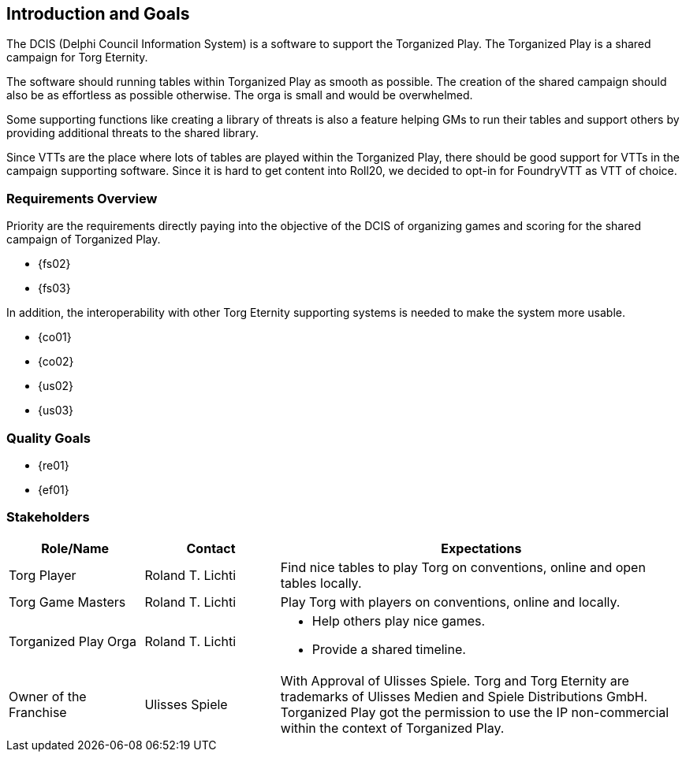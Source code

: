 ifndef::imagesdir[:imagesdir: ../images]

[[section-introduction-and-goals]]
== Introduction and Goals
The ((DCIS)) (Delphi Council Information System) is a software to support the ((Torganized Play)).
The Torganized Play is a shared campaign (((Shared Campaign))) for ((Torg Eternity)).

The software should running tables (((Table))) within Torganized Play as smooth as possible.
The creation of the shared campaign should also be as effortless as possible otherwise.
The orga is small and would be overwhelmed.

Some supporting functions like creating a library of threats is also a feature helping ((GM))s to run their tables and support others by providing additional threats to the shared library.

Since ((VTT))s are the place where lots of tables are played within the Torganized Play, there should be good support for VTTs in the campaign supporting software.
Since it is hard to get content into ((Roll20)), we decided to opt-in for ((FoundryVTT)) as VTT of choice.


=== Requirements Overview
Priority are the requirements directly paying into the objective of the DCIS of organizing games and scoring for the shared campaign (((Shared Campaign))) of ((Torganized Play)).

* {fs02}
* {fs03}

In addition, the interoperability with other Torg Eternity supporting systems is needed to make the system more usable.

* {co01}
* {co02}
* {us02}
* {us03}


=== Quality Goals

* {re01}
* {ef01}


=== Stakeholders

[options="header",cols="2,2,6a"]
|===
|Role/Name|Contact|Expectations

|Torg Player 
|Roland T. Lichti 
|Find nice tables to play Torg on conventions, online and open tables locally.

|Torg Game Masters 
|Roland T. Lichti 
|Play Torg with players on conventions, online and locally.

|Torganized Play Orga 
|Roland T. Lichti 
|* Help others play nice games.
* Provide a shared timeline.

|Owner of the Franchise
|Ulisses Spiele
|With Approval of Ulisses Spiele.
Torg and Torg Eternity are trademarks of Ulisses Medien and Spiele Distributions GmbH.
Torganized Play got the permission to use the IP non-commercial within the context of Torganized Play.
|===
